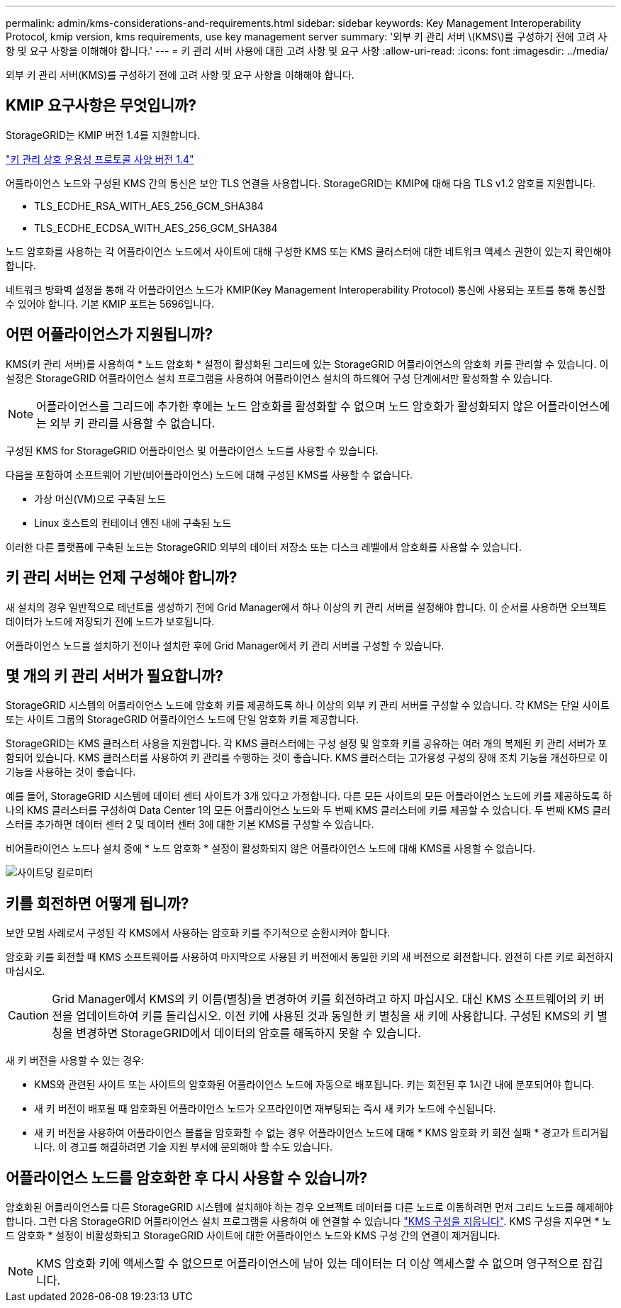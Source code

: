 ---
permalink: admin/kms-considerations-and-requirements.html 
sidebar: sidebar 
keywords: Key Management Interoperability Protocol, kmip version, kms requirements, use key management server 
summary: '외부 키 관리 서버 \(KMS\)를 구성하기 전에 고려 사항 및 요구 사항을 이해해야 합니다.' 
---
= 키 관리 서버 사용에 대한 고려 사항 및 요구 사항
:allow-uri-read: 
:icons: font
:imagesdir: ../media/


[role="lead"]
외부 키 관리 서버(KMS)를 구성하기 전에 고려 사항 및 요구 사항을 이해해야 합니다.



== KMIP 요구사항은 무엇입니까?

StorageGRID는 KMIP 버전 1.4를 지원합니다.

http://docs.oasis-open.org/kmip/spec/v1.4/os/kmip-spec-v1.4-os.html["키 관리 상호 운용성 프로토콜 사양 버전 1.4"^]

어플라이언스 노드와 구성된 KMS 간의 통신은 보안 TLS 연결을 사용합니다. StorageGRID는 KMIP에 대해 다음 TLS v1.2 암호를 지원합니다.

* TLS_ECDHE_RSA_WITH_AES_256_GCM_SHA384
* TLS_ECDHE_ECDSA_WITH_AES_256_GCM_SHA384


노드 암호화를 사용하는 각 어플라이언스 노드에서 사이트에 대해 구성한 KMS 또는 KMS 클러스터에 대한 네트워크 액세스 권한이 있는지 확인해야 합니다.

네트워크 방화벽 설정을 통해 각 어플라이언스 노드가 KMIP(Key Management Interoperability Protocol) 통신에 사용되는 포트를 통해 통신할 수 있어야 합니다. 기본 KMIP 포트는 5696입니다.



== 어떤 어플라이언스가 지원됩니까?

KMS(키 관리 서버)를 사용하여 * 노드 암호화 * 설정이 활성화된 그리드에 있는 StorageGRID 어플라이언스의 암호화 키를 관리할 수 있습니다. 이 설정은 StorageGRID 어플라이언스 설치 프로그램을 사용하여 어플라이언스 설치의 하드웨어 구성 단계에서만 활성화할 수 있습니다.


NOTE: 어플라이언스를 그리드에 추가한 후에는 노드 암호화를 활성화할 수 없으며 노드 암호화가 활성화되지 않은 어플라이언스에는 외부 키 관리를 사용할 수 없습니다.

구성된 KMS for StorageGRID 어플라이언스 및 어플라이언스 노드를 사용할 수 있습니다.

다음을 포함하여 소프트웨어 기반(비어플라이언스) 노드에 대해 구성된 KMS를 사용할 수 없습니다.

* 가상 머신(VM)으로 구축된 노드
* Linux 호스트의 컨테이너 엔진 내에 구축된 노드


이러한 다른 플랫폼에 구축된 노드는 StorageGRID 외부의 데이터 저장소 또는 디스크 레벨에서 암호화를 사용할 수 있습니다.



== 키 관리 서버는 언제 구성해야 합니까?

새 설치의 경우 일반적으로 테넌트를 생성하기 전에 Grid Manager에서 하나 이상의 키 관리 서버를 설정해야 합니다. 이 순서를 사용하면 오브젝트 데이터가 노드에 저장되기 전에 노드가 보호됩니다.

어플라이언스 노드를 설치하기 전이나 설치한 후에 Grid Manager에서 키 관리 서버를 구성할 수 있습니다.



== 몇 개의 키 관리 서버가 필요합니까?

StorageGRID 시스템의 어플라이언스 노드에 암호화 키를 제공하도록 하나 이상의 외부 키 관리 서버를 구성할 수 있습니다. 각 KMS는 단일 사이트 또는 사이트 그룹의 StorageGRID 어플라이언스 노드에 단일 암호화 키를 제공합니다.

StorageGRID는 KMS 클러스터 사용을 지원합니다. 각 KMS 클러스터에는 구성 설정 및 암호화 키를 공유하는 여러 개의 복제된 키 관리 서버가 포함되어 있습니다. KMS 클러스터를 사용하여 키 관리를 수행하는 것이 좋습니다. KMS 클러스터는 고가용성 구성의 장애 조치 기능을 개선하므로 이 기능을 사용하는 것이 좋습니다.

예를 들어, StorageGRID 시스템에 데이터 센터 사이트가 3개 있다고 가정합니다. 다른 모든 사이트의 모든 어플라이언스 노드에 키를 제공하도록 하나의 KMS 클러스터를 구성하여 Data Center 1의 모든 어플라이언스 노드와 두 번째 KMS 클러스터에 키를 제공할 수 있습니다. 두 번째 KMS 클러스터를 추가하면 데이터 센터 2 및 데이터 센터 3에 대한 기본 KMS를 구성할 수 있습니다.

비어플라이언스 노드나 설치 중에 * 노드 암호화 * 설정이 활성화되지 않은 어플라이언스 노드에 대해 KMS를 사용할 수 없습니다.

image::../media/kms_per_site.png[사이트당 킬로미터]



== 키를 회전하면 어떻게 됩니까?

보안 모범 사례로서 구성된 각 KMS에서 사용하는 암호화 키를 주기적으로 순환시켜야 합니다.

암호화 키를 회전할 때 KMS 소프트웨어를 사용하여 마지막으로 사용된 키 버전에서 동일한 키의 새 버전으로 회전합니다. 완전히 다른 키로 회전하지 마십시오.


CAUTION: Grid Manager에서 KMS의 키 이름(별칭)을 변경하여 키를 회전하려고 하지 마십시오. 대신 KMS 소프트웨어의 키 버전을 업데이트하여 키를 돌리십시오. 이전 키에 사용된 것과 동일한 키 별칭을 새 키에 사용합니다. 구성된 KMS의 키 별칭을 변경하면 StorageGRID에서 데이터의 암호를 해독하지 못할 수 있습니다.

새 키 버전을 사용할 수 있는 경우:

* KMS와 관련된 사이트 또는 사이트의 암호화된 어플라이언스 노드에 자동으로 배포됩니다. 키는 회전된 후 1시간 내에 분포되어야 합니다.
* 새 키 버전이 배포될 때 암호화된 어플라이언스 노드가 오프라인이면 재부팅되는 즉시 새 키가 노드에 수신됩니다.
* 새 키 버전을 사용하여 어플라이언스 볼륨을 암호화할 수 없는 경우 어플라이언스 노드에 대해 * KMS 암호화 키 회전 실패 * 경고가 트리거됩니다. 이 경고를 해결하려면 기술 지원 부서에 문의해야 할 수도 있습니다.




== 어플라이언스 노드를 암호화한 후 다시 사용할 수 있습니까?

암호화된 어플라이언스를 다른 StorageGRID 시스템에 설치해야 하는 경우 오브젝트 데이터를 다른 노드로 이동하려면 먼저 그리드 노드를 해제해야 합니다. 그런 다음 StorageGRID 어플라이언스 설치 프로그램을 사용하여 에 연결할 수 있습니다 link:../commonhardware/monitoring-node-encryption-in-maintenance-mode.html["KMS 구성을 지웁니다"]. KMS 구성을 지우면 * 노드 암호화 * 설정이 비활성화되고 StorageGRID 사이트에 대한 어플라이언스 노드와 KMS 구성 간의 연결이 제거됩니다.


NOTE: KMS 암호화 키에 액세스할 수 없으므로 어플라이언스에 남아 있는 데이터는 더 이상 액세스할 수 없으며 영구적으로 잠깁니다.
